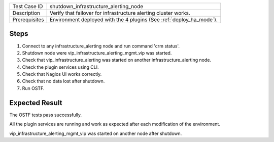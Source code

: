 +---------------+----------------------------------------------------------------------+
| Test Case ID  | shutdown_infrastructure_alerting_node                                |
+---------------+----------------------------------------------------------------------+
| Description   | Verify that failover for infrastructure alerting cluster works.      |
+---------------+----------------------------------------------------------------------+
| Prerequisites | Environment deployed with the 4 plugins (See :ref:`deploy_ha_mode`). |
+---------------+----------------------------------------------------------------------+

Steps
:::::

#. Connect to any infrastructure_alerting node and run command 'crm status'.

#. Shutdown node were vip_infrastructure_alerting_mgmt_vip was started.

#. Check that vip_infrastructure_alerting was started on another infrastructure_alerting node.

#. Check the plugin services using CLI.

#. Check that Nagios UI works correctly.

#. Check that no data lost after shutdown.

#. Run OSTF.


Expected Result
:::::::::::::::

The OSTF tests pass successfully.

All the plugin services are running and work as expected after each
modification of the environment.

vip_infrastructure_alerting_mgmt_vip was started on another node after shutdown.
